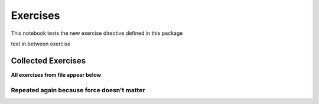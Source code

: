 Exercises
=========

This notebook tests the new exercise directive defined in this package

.. exercise::

   This is a note that has some _italic_ and **bold** embedded

   - list
   - in
   - exercise

   .. code-block:: python
      :class: no-execute

      def foobar(x, y, z):
         print(x, y, z)


   And text after the code block

   below is something that should be a real code block

   .. code-block:: python3

      def foobar(x, y, z):
         print(x, y, z)

   And text to follow

text in between exercise

.. exercise::

   This is a normal exercise


.. exercise::
   :label: pyfun_functions_2

   I'm a function with a label and a solution

   Define a function named ``var`` that takes a list (call it ``x``) and
   computes the variance. This function should use the `mean` function that we
   defined earlier.

   Hint: :math:`\text{variance} = \frac{1}{N} \sum_i (x_i - \text{mean}(x))^2`

   .. code-block:: python

      # your code here


.. exercise::
   :label: label2

   This is another function with a label

   - and
   - *a*
   - **list**!



Collected Exercises
-------------------

**All exercises from file appear below**

.. exerciselist::


Repeated again because force doesn't matter
^^^^^^^^^^^^^^^^^^^^^^^^^^^^^^^^^^^^^^^^^^^

.. exerciselist::
   :force:
